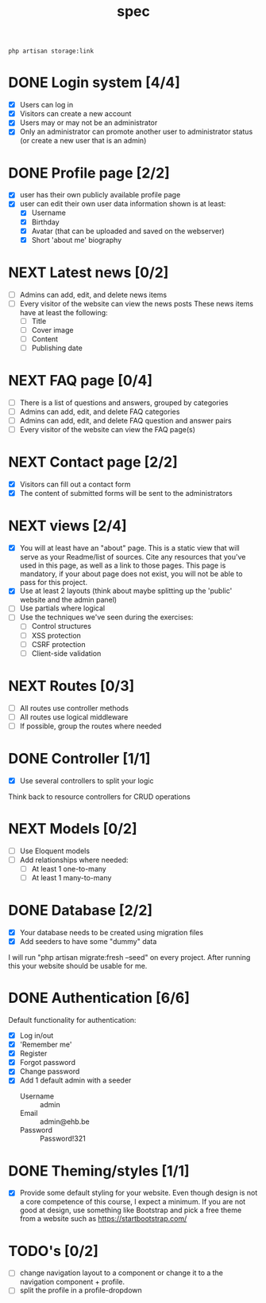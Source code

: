 #+title: spec
#+startup: overview
#+seq_todo: TODO NEXT | DONE

#+begin_src shell
  php artisan storage:link
#+end_src

* DONE Login system [4/4]
- [X] Users can log in
- [X] Visitors can create a new account
- [X] Users may or may not be an administrator
- [X] Only an administrator can promote another user to administrator status (or create a new user that is an admin)

* DONE Profile page [2/2]
- [X] user has their own publicly available profile page
- [X] user can edit their own user data
  information shown is at least:
  - [X] Username
  - [X] Birthday
  - [X] Avatar (that can be uploaded and saved on the webserver)
  - [X] Short 'about me' biography 

* NEXT Latest news [0/2]
- [ ] Admins can add, edit, and delete news items
- [ ] Every visitor of the website can view the news posts
  These news items have at least the following:
  - [ ] Title
  - [ ] Cover image
  - [ ] Content
  - [ ] Publishing date

* NEXT FAQ page [0/4]
- [ ] There is a list of questions and answers, grouped by categories
- [ ] Admins can add, edit, and delete FAQ categories
- [ ] Admins can add, edit, and delete FAQ question and answer pairs
- [ ] Every visitor of the website can view the FAQ page(s)

* NEXT Contact page [2/2]
- [X] Visitors can fill out a contact form
- [X] The content of submitted forms will be sent to the administrators


* NEXT views [2/4]
- [X] You will at least have an "about" page. This is a static view that will serve as your Readme/list of sources. Cite any resources that you've used in this page, as well as a link to those pages. This page is mandatory, if your about page does not exist, you will not be able to pass for this project.
- [X] Use at least 2 layouts (think about maybe splitting up the 'public' website and the admin panel)
- [ ] Use partials where logical
- [ ] Use the techniques we've seen during the exercises:
  - [ ] Control structures
  - [ ] XSS protection
  - [ ] CSRF protection
  - [ ] Client-side validation

* NEXT Routes [0/3]
- [ ] All routes use controller methods
- [ ] All routes use logical middleware
- [ ] If possible, group the routes where needed

* DONE Controller [1/1]
- [X] Use several controllers to split your logic
Think back to resource controllers for CRUD operations

* NEXT Models [0/2]
- [ ] Use Eloquent models
- [ ] Add relationships where needed:
  - [ ] At least 1 one-to-many
  - [ ] At least 1 many-to-many 

* DONE Database [2/2]
- [X] Your database needs to be created using migration files 
- [X] Add seeders to have some "dummy" data

I will run "php artisan migrate:fresh --seed" on every project. After
running this your website should be usable for me.

* DONE Authentication [6/6]
Default functionality for authentication:
- [X] Log in/out
- [X] 'Remember me'
- [X] Register
- [X] Forgot password
- [X] Change password
- [X] Add 1 default admin with a seeder
  - Username :: admin
  - Email :: admin@ehb.be
  - Password :: Password!321

* DONE Theming/styles [1/1]
- [X] Provide some default styling for your website. Even though design is
  not a core competence of this course, I expect a minimum. If you are
  not good at design, use something like Bootstrap and pick a free
  theme from a website such as https://startbootstrap.com/

* TODO's [0/2]
- [ ] change navigation layout to a component or change it to a
  the navigation component + profile.
- [ ] split the profile in a profile-dropdown
